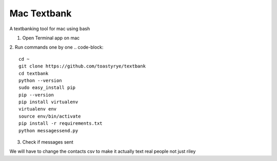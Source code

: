 Mac Textbank
============

A textbanking tool for mac using bash

1. Open Terminal app on mac

2. Run commands one by one
.. code-block::

        cd ~
        git clone https://github.com/toastyrye/textbank
        cd textbank
        python --version
        sudo easy_install pip
        pip --version
        pip install virtualenv
        virtualenv env
        source env/bin/activate
        pip install -r requirements.txt
        python messagessend.py


3. Check if messages sent

We will have to change the contacts csv to make it actually text real people not just riley
